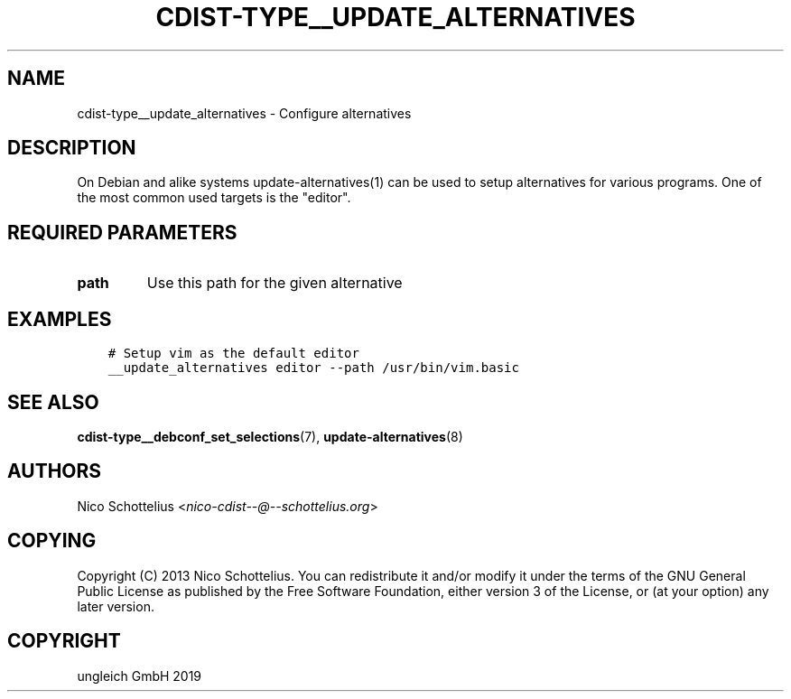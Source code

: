 .\" Man page generated from reStructuredText.
.
.TH "CDIST-TYPE__UPDATE_ALTERNATIVES" "7" "Nov 26, 2019" "6.1.1" "cdist"
.
.nr rst2man-indent-level 0
.
.de1 rstReportMargin
\\$1 \\n[an-margin]
level \\n[rst2man-indent-level]
level margin: \\n[rst2man-indent\\n[rst2man-indent-level]]
-
\\n[rst2man-indent0]
\\n[rst2man-indent1]
\\n[rst2man-indent2]
..
.de1 INDENT
.\" .rstReportMargin pre:
. RS \\$1
. nr rst2man-indent\\n[rst2man-indent-level] \\n[an-margin]
. nr rst2man-indent-level +1
.\" .rstReportMargin post:
..
.de UNINDENT
. RE
.\" indent \\n[an-margin]
.\" old: \\n[rst2man-indent\\n[rst2man-indent-level]]
.nr rst2man-indent-level -1
.\" new: \\n[rst2man-indent\\n[rst2man-indent-level]]
.in \\n[rst2man-indent\\n[rst2man-indent-level]]u
..
.SH NAME
.sp
cdist\-type__update_alternatives \- Configure alternatives
.SH DESCRIPTION
.sp
On Debian and alike systems update\-alternatives(1) can be used
to setup alternatives for various programs.
One of the most common used targets is the "editor".
.SH REQUIRED PARAMETERS
.INDENT 0.0
.TP
.B path
Use this path for the given alternative
.UNINDENT
.SH EXAMPLES
.INDENT 0.0
.INDENT 3.5
.sp
.nf
.ft C
# Setup vim as the default editor
__update_alternatives editor \-\-path /usr/bin/vim.basic
.ft P
.fi
.UNINDENT
.UNINDENT
.SH SEE ALSO
.sp
\fBcdist\-type__debconf_set_selections\fP(7), \fBupdate\-alternatives\fP(8)
.SH AUTHORS
.sp
Nico Schottelius <\fI\%nico\-cdist\-\-@\-\-schottelius.org\fP>
.SH COPYING
.sp
Copyright (C) 2013 Nico Schottelius. You can redistribute it
and/or modify it under the terms of the GNU General Public License as
published by the Free Software Foundation, either version 3 of the
License, or (at your option) any later version.
.SH COPYRIGHT
ungleich GmbH 2019
.\" Generated by docutils manpage writer.
.
